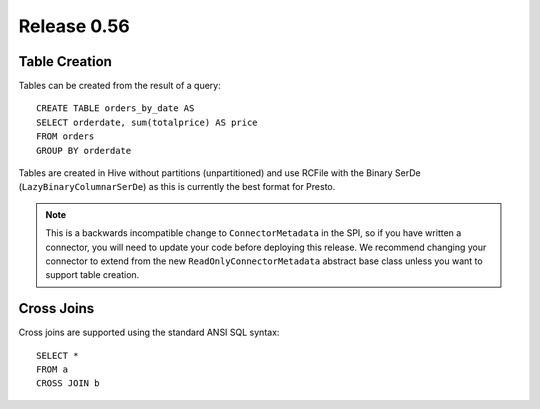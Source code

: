 ============
Release 0.56
============

Table Creation
--------------

Tables can be created from the result of a query::

    CREATE TABLE orders_by_date AS
    SELECT orderdate, sum(totalprice) AS price
    FROM orders
    GROUP BY orderdate

Tables are created in Hive without partitions (unpartitioned) and use
RCFile with the Binary SerDe (``LazyBinaryColumnarSerDe``) as this is
currently the best format for Presto.

.. note::
    This is a backwards incompatible change to ``ConnectorMetadata`` in the SPI,
    so if you have written a connector, you will need to update your code before
    deploying this release. We recommend changing your connector to extend from
    the new ``ReadOnlyConnectorMetadata`` abstract base class unless you want to
    support table creation.

Cross Joins
-----------

Cross joins are supported using the standard ANSI SQL syntax::

    SELECT *
    FROM a
    CROSS JOIN b
